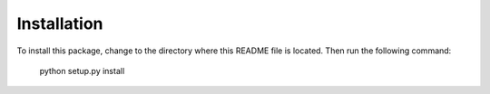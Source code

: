 ********************************************************************************
Installation
********************************************************************************

To install this package, change to the directory where this README file is located.
Then run the following command:

    python setup.py install

